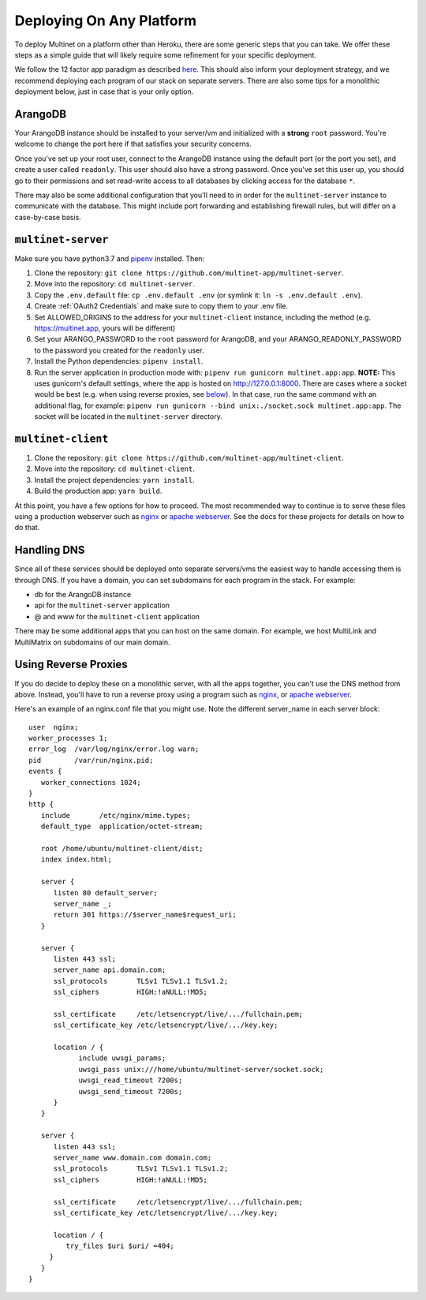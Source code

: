 Deploying On Any Platform
=========================

To deploy Multinet on a platform other than Heroku, there are some generic
steps that you can take. We offer these steps as a simple guide that will likely
require some refinement for your specific deployment.

We follow the 12 factor app paradigm as described `here <https://12factor.net/>`_.
This should also inform your deployment strategy, and we recommend deploying each
program of our stack on separate servers. There are also some tips for a
monolithic deployment below, just in case that is your only option.

ArangoDB
--------

Your ArangoDB instance should be installed to your server/vm and initialized with
a **strong** ``root`` password. You're welcome to change the port here if that
satisfies your security concerns. 

Once you've set up your root user, connect to the ArangoDB instance using the
default port (or the port you set), and create a user called ``readonly``. This
user should also have a strong password. Once you've set this user up, you should
go to their permissions and set read-write access to all databases by clicking
access for the database ``*``.

There may also be some additional configuration that you'll need to in order
for the ``multinet-server`` instance to communicate with the database. This
might include port forwarding and establishing firewall rules, but will differ
on a case-by-case basis.

``multinet-server``
-------------------

Make sure you have python3.7 and `pipenv <https://pipenv-fork.readthedocs.io/en/latest/install.html#installing-pipenv/>`_ installed. Then:

1. Clone the repository: ``git clone https://github.com/multinet-app/multinet-server``.
2. Move into the repository: ``cd multinet-server``.
3. Copy the ``.env.default`` file: ``cp .env.default .env`` (or symlink it: ``ln
   -s .env.default .env``).
4. Create :ref:`OAuth2 Credentials` and make sure to copy them to your .env file.
5. Set ALLOWED_ORIGINS to the address for your ``multinet-client`` instance,
   including the method (e.g. https://multinet.app, yours will be different)
6. Set your ARANGO_PASSWORD to the ``root`` password for ArangoDB, and your 
   ARANGO_READONLY_PASSWORD to the password you created for the ``readonly`` user.
7. Install the Python dependencies: ``pipenv install``.
8. Run the server application in production mode with:
   ``pipenv run gunicorn multinet.app:app``. **NOTE:** This uses gunicorn's
   default settings, where the app is hosted on http://127.0.0.1:8000. There are
   cases where a socket would be best (e.g. when using reverse proxies, see 
   `below <#using-reverse-proxies>`_). In that case, run the same command with
   an additional flag, for example: ``pipenv run gunicorn --bind unix:./socket.sock multinet.app:app``.
   The socket will be located in the ``multinet-server`` directory.

``multinet-client``
-------------------

1. Clone the repository: ``git clone https://github.com/multinet-app/multinet-client``.
2. Move into the repository: ``cd multinet-client``.
3. Install the project dependencies: ``yarn install``.
4. Build the production app: ``yarn build``.

At this point, you have a few options for how to proceed. The most recommended
way to continue is to serve these files using a production webserver such as
`nginx <https://www.nginx.com/>`_ or `apache webserver <https://httpd.apache.org/>`_.
See the docs for these projects for details on how to do that.

Handling DNS
------------

Since all of these services should be deployed onto separate servers/vms the
easiest way to handle accessing them is through DNS. If you have a domain, you
can set subdomains for each program in the stack. For example:

* db for the ArangoDB instance
* api for the ``multinet-server`` application
* @ and www for the ``multinet-client`` application

There may be some additional apps that you can host on the same domain. For
example, we host MultiLink and MultiMatrix on subdomains of our main domain.

Using Reverse Proxies
---------------------

If you do decide to deploy these on a monolithic server, with all the apps
together, you can't use the DNS method from above. Instead, you'll have to run
a reverse proxy using a program such as `nginx <https://www.nginx.com/>`_,
or `apache webserver <https://httpd.apache.org/>`_.

Here's an example of an nginx.conf file that you might use. Note the different
server_name in each server block::

   user  nginx;
   worker_processes 1;
   error_log  /var/log/nginx/error.log warn;
   pid        /var/run/nginx.pid;
   events {
      worker_connections 1024;
   }
   http {
      include       /etc/nginx/mime.types;
      default_type  application/octet-stream;

      root /home/ubuntu/multinet-client/dist;
      index index.html;

      server {
         listen 80 default_server;
         server_name _;
         return 301 https://$server_name$request_uri;
      }

      server {
         listen 443 ssl;
         server_name api.domain.com;
         ssl_protocols       TLSv1 TLSv1.1 TLSv1.2;
         ssl_ciphers         HIGH:!aNULL:!MD5;

         ssl_certificate     /etc/letsencrypt/live/.../fullchain.pem;
         ssl_certificate_key /etc/letsencrypt/live/.../key.key;

         location / {
               include uwsgi_params;
               uwsgi_pass unix:///home/ubuntu/multinet-server/socket.sock;
               uwsgi_read_timeout 7200s;
               uwsgi_send_timeout 7200s;
         }
      }

      server {
         listen 443 ssl;
         server_name www.domain.com domain.com;
         ssl_protocols       TLSv1 TLSv1.1 TLSv1.2;
         ssl_ciphers         HIGH:!aNULL:!MD5;

         ssl_certificate     /etc/letsencrypt/live/.../fullchain.pem;
         ssl_certificate_key /etc/letsencrypt/live/.../key.key;

         location / {
            try_files $uri $uri/ =404;
        }
      }
   }
